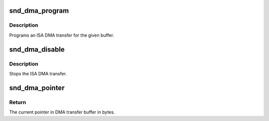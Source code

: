 .. -*- coding: utf-8; mode: rst -*-
.. src-file: sound/core/isadma.c

.. _`snd_dma_program`:

snd_dma_program
===============

.. c:function:: void snd_dma_program(unsigned long dma, unsigned long addr, unsigned int size, unsigned short mode)

    program an ISA DMA transfer

    :param unsigned long dma:
        the dma number

    :param unsigned long addr:
        the physical address of the buffer

    :param unsigned int size:
        the DMA transfer size

    :param unsigned short mode:
        the DMA transfer mode, DMA_MODE_XXX

.. _`snd_dma_program.description`:

Description
-----------

Programs an ISA DMA transfer for the given buffer.

.. _`snd_dma_disable`:

snd_dma_disable
===============

.. c:function:: void snd_dma_disable(unsigned long dma)

    stop the ISA DMA transfer

    :param unsigned long dma:
        the dma number

.. _`snd_dma_disable.description`:

Description
-----------

Stops the ISA DMA transfer.

.. _`snd_dma_pointer`:

snd_dma_pointer
===============

.. c:function:: unsigned int snd_dma_pointer(unsigned long dma, unsigned int size)

    return the current pointer to DMA transfer buffer in bytes

    :param unsigned long dma:
        the dma number

    :param unsigned int size:
        the dma transfer size

.. _`snd_dma_pointer.return`:

Return
------

The current pointer in DMA transfer buffer in bytes.

.. This file was automatic generated / don't edit.

